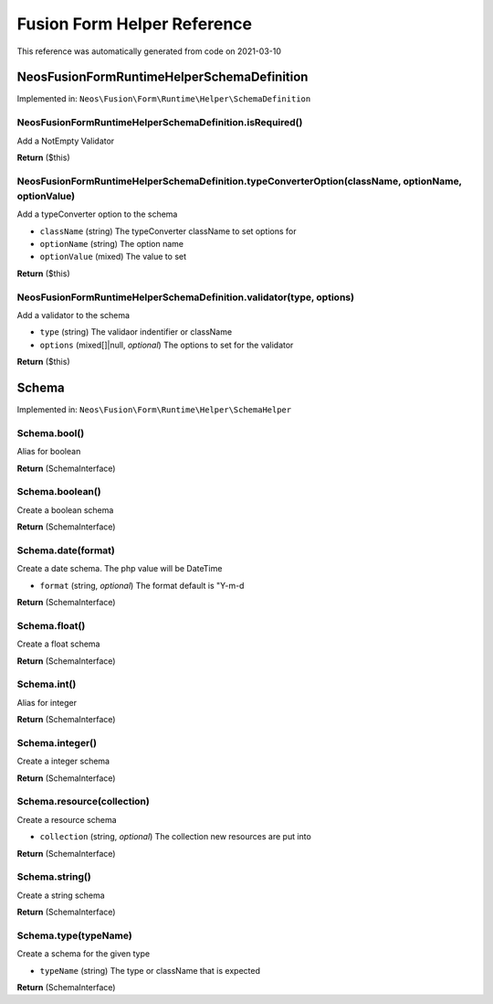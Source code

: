 .. _`Fusion Form Helper Reference`:

Fusion Form Helper Reference
============================

This reference was automatically generated from code on 2021-03-10


.. _`Fusion Form Helper Reference: Neos\Fusion\Form\Runtime\Helper\SchemaDefinition`:

Neos\Fusion\Form\Runtime\Helper\SchemaDefinition
------------------------------------------------



Implemented in: ``Neos\Fusion\Form\Runtime\Helper\SchemaDefinition``

Neos\Fusion\Form\Runtime\Helper\SchemaDefinition.isRequired()
^^^^^^^^^^^^^^^^^^^^^^^^^^^^^^^^^^^^^^^^^^^^^^^^^^^^^^^^^^^^^

Add a NotEmpty Validator

**Return** ($this)

Neos\Fusion\Form\Runtime\Helper\SchemaDefinition.typeConverterOption(className, optionName, optionValue)
^^^^^^^^^^^^^^^^^^^^^^^^^^^^^^^^^^^^^^^^^^^^^^^^^^^^^^^^^^^^^^^^^^^^^^^^^^^^^^^^^^^^^^^^^^^^^^^^^^^^^^^^

Add a typeConverter option to the schema

* ``className`` (string) The typeConverter className to set options for
* ``optionName`` (string) The option name
* ``optionValue`` (mixed) The value to set

**Return** ($this)

Neos\Fusion\Form\Runtime\Helper\SchemaDefinition.validator(type, options)
^^^^^^^^^^^^^^^^^^^^^^^^^^^^^^^^^^^^^^^^^^^^^^^^^^^^^^^^^^^^^^^^^^^^^^^^^

Add a validator to the schema

* ``type`` (string) The validaor indentifier or className
* ``options`` (mixed[]|null, *optional*) The options to set for the validator

**Return** ($this)






.. _`Fusion Form Helper Reference: Schema`:

Schema
------



Implemented in: ``Neos\Fusion\Form\Runtime\Helper\SchemaHelper``

Schema.bool()
^^^^^^^^^^^^^

Alias for boolean

**Return** (SchemaInterface)

Schema.boolean()
^^^^^^^^^^^^^^^^

Create a boolean schema

**Return** (SchemaInterface)

Schema.date(format)
^^^^^^^^^^^^^^^^^^^

Create a date schema. The php value will be DateTime

* ``format`` (string, *optional*) The format default is "Y-m-d

**Return** (SchemaInterface)

Schema.float()
^^^^^^^^^^^^^^

Create a float schema

**Return** (SchemaInterface)

Schema.int()
^^^^^^^^^^^^

Alias for integer

**Return** (SchemaInterface)

Schema.integer()
^^^^^^^^^^^^^^^^

Create a integer schema

**Return** (SchemaInterface)

Schema.resource(collection)
^^^^^^^^^^^^^^^^^^^^^^^^^^^

Create a resource schema

* ``collection`` (string, *optional*) The collection new resources are put into

**Return** (SchemaInterface)

Schema.string()
^^^^^^^^^^^^^^^

Create a string schema

**Return** (SchemaInterface)

Schema.type(typeName)
^^^^^^^^^^^^^^^^^^^^^

Create a schema for the given type

* ``typeName`` (string) The type or className that is expected

**Return** (SchemaInterface)





